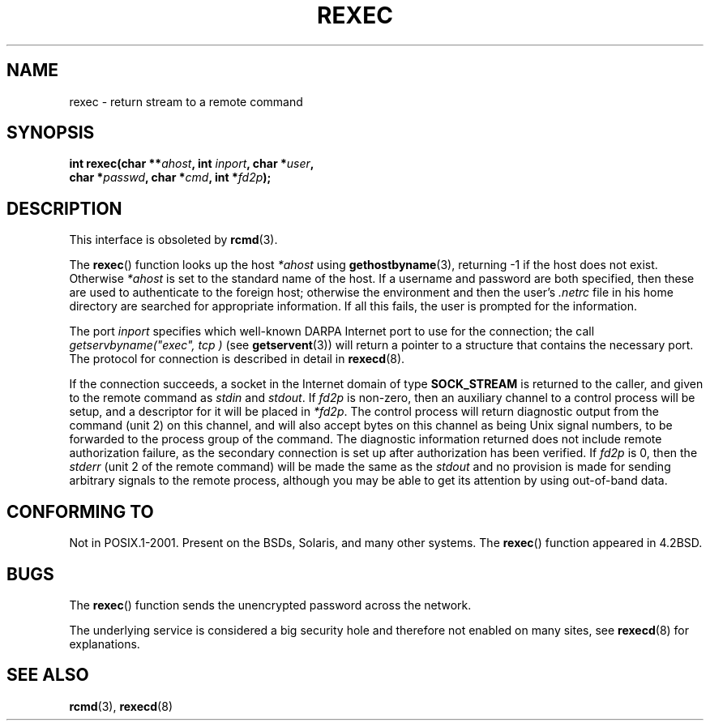 .\" Copyright (c) 1983, 1991, 1993
.\"     The Regents of the University of California.  All rights reserved.
.\"
.\" Redistribution and use in source and binary forms, with or without
.\" modification, are permitted provided that the following conditions
.\" are met:
.\" 1. Redistributions of source code must retain the above copyright
.\"    notice, this list of conditions and the following disclaimer.
.\" 2. Redistributions in binary form must reproduce the above copyright
.\"    notice, this list of conditions and the following disclaimer in the
.\"    documentation and/or other materials provided with the distribution.
.\" 3. All advertising materials mentioning features or use of this software
.\"    must display the following acknowledgement:
.\"     This product includes software developed by the University of
.\"     California, Berkeley and its contributors.
.\" 4. Neither the name of the University nor the names of its contributors
.\"    may be used to endorse or promote products derived from this software
.\"    without specific prior written permission.
.\"
.\" THIS SOFTWARE IS PROVIDED BY THE REGENTS AND CONTRIBUTORS ``AS IS'' AND
.\" ANY EXPRESS OR IMPLIED WARRANTIES, INCLUDING, BUT NOT LIMITED TO, THE
.\" IMPLIED WARRANTIES OF MERCHANTABILITY AND FITNESS FOR A PARTICULAR PURPOSE
.\" ARE DISCLAIMED.  IN NO EVENT SHALL THE REGENTS OR CONTRIBUTORS BE LIABLE
.\" FOR ANY DIRECT, INDIRECT, INCIDENTAL, SPECIAL, EXEMPLARY, OR CONSEQUENTIAL
.\" DAMAGES (INCLUDING, BUT NOT LIMITED TO, PROCUREMENT OF SUBSTITUTE GOODS
.\" OR SERVICES; LOSS OF USE, DATA, OR PROFITS; OR BUSINESS INTERRUPTION)
.\" HOWEVER CAUSED AND ON ANY THEORY OF LIABILITY, WHETHER IN CONTRACT, STRICT
.\" LIABILITY, OR TORT (INCLUDING NEGLIGENCE OR OTHERWISE) ARISING IN ANY WAY
.\" OUT OF THE USE OF THIS SOFTWARE, EVEN IF ADVISED OF THE POSSIBILITY OF
.\" SUCH DAMAGE.
.\"
.\"     @(#)rexec.3     8.1 (Berkeley) 6/4/93
.\" $FreeBSD: src/lib/libcompat/4.3/rexec.3,v 1.12 2004/07/02 23:52:14 ru Exp $
.\"
.\" Taken from FreeBSD 5.4; not checked against Linux reality (mtk)
.\"
.\" 2007-12-08, mtk, Converted from mdoc to man macros
.\"
.TH REXEC 3 2007-12-08 "Linux" "Linux Programmer's Manual"
.SH NAME
rexec \- return stream to a remote command
.SH SYNOPSIS
.nf
.sp
.BI "int rexec(char **" ahost ", int " inport ", char *" user ", "
.BI "          char *" passwd ", char *" cmd ", int *" fd2p );
.\" This function requires _BSD_SOURCE on Linux
.fi
.SH DESCRIPTION
This interface is obsoleted by
.BR rcmd (3).

The
.BR rexec ()
function
looks up the host
.IR *ahost
using
.BR gethostbyname (3),
returning \-1 if the host does not exist.
Otherwise
.IR *ahost
is set to the standard name of the host.
If a username and password are both specified, then these
are used to authenticate to the foreign host; otherwise
the environment and then the user's
.I .netrc
file in his
home directory are searched for appropriate information.
If all this fails, the user is prompted for the information.
.sp
The port
.I inport
specifies which well-known DARPA Internet port to use for
the connection; the call
.I getservbyname("exec", "tcp")
(see
.BR getservent (3))
will return a pointer to a structure that contains the necessary port.
The protocol for connection is described in detail in
.BR rexecd (8).
.sp
If the connection succeeds,
a socket in the Internet domain of type
.BR SOCK_STREAM
is returned to
the caller, and given to the remote command as
.IR stdin
and
.IR stdout .
If
.I fd2p
is non-zero, then an auxiliary channel to a control
process will be setup, and a descriptor for it will be placed
in
.IR *fd2p .
The control process will return diagnostic
output from the command (unit 2) on this channel, and will also
accept bytes on this channel as being
Unix
signal numbers, to be
forwarded to the process group of the command.
The diagnostic
information returned does not include remote authorization failure,
as the secondary connection is set up after authorization has been
verified.
If
.I fd2p
is 0, then the
.IR stderr
(unit 2 of the remote
command) will be made the same as the
.IR stdout
and no
provision is made for sending arbitrary signals to the remote process,
although you may be able to get its attention by using out-of-band data.
.SH "CONFORMING TO"
Not in POSIX.1-2001.
Present on the BSDs, Solaris, and many other systems.
The
.BR rexec ()
function appeared in
4.2BSD.
.SH BUGS
The
.BR rexec ()
function sends the unencrypted password across the network.
.sp
The underlying service is considered a big security hole and therefore
not enabled on many sites, see
.BR rexecd (8)
for explanations.
.SH SEE ALSO
.BR rcmd (3),
.BR rexecd (8)
